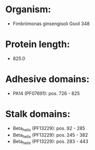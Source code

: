 * Organism:
- Fimbriimonas ginsengisoli Gsoil 348
* Protein length:
- 825.0
* Adhesive domains:
- PA14 (PF07691): pos. 726 - 825
* Stalk domains:
- Beta_helix (PF13229): pos. 92 - 285
- Beta_helix (PF13229): pos. 245 - 382
- Beta_helix (PF13229): pos. 283 - 443

